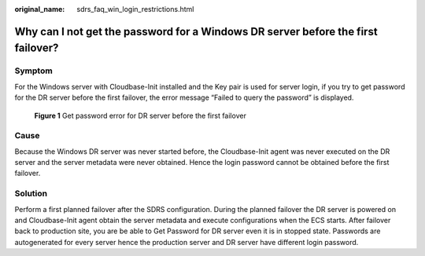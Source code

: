 :original_name: sdrs_faq_win_login_restrictions.html

.. _sdrs_faq_win_login_restrictions:

Why can I not get the password for a Windows DR server before the first failover?
=================================================================================

Symptom
-------

For the Windows server with Cloudbase-Init installed and the Key pair is used for server login, if you try to get password for the DR server before the first failover, the error message “Failed to query the password” is displayed.

.. figure:: /_static/images/cust_en-us_image_9998665392.png
   :alt: **Figure 1** Get password error for DR server before the first failover

   **Figure 1** Get password error for DR server before the first failover

**Cause**
---------

Because the Windows DR server was never started before, the Cloudbase-Init agent was never executed on the DR server and the server metadata were never obtained. Hence the login password cannot be obtained  before the first failover.

**Solution**
------------

Perform a first planned failover after the SDRS configuration. During the planned failover the DR server is powered on and Cloudbase-Init agent obtain the server metadata and execute configurations when the ECS starts. After failover back to production site, you are be able to Get Password for DR server even it is in stopped state. Passwords are autogenerated for every server hence the production server and DR server have different login password.
